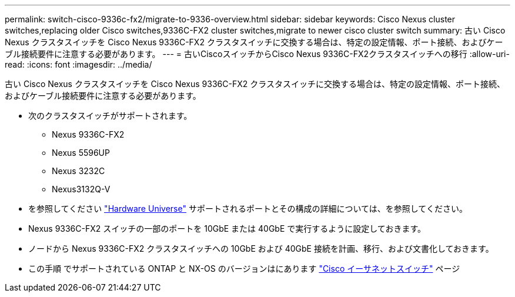 ---
permalink: switch-cisco-9336c-fx2/migrate-to-9336-overview.html 
sidebar: sidebar 
keywords: Cisco Nexus cluster switches,replacing older Cisco switches,9336C-FX2 cluster switches,migrate to newer cisco cluster switch 
summary: 古い Cisco Nexus クラスタスイッチを Cisco Nexus 9336C-FX2 クラスタスイッチに交換する場合は、特定の設定情報、ポート接続、およびケーブル接続要件に注意する必要があります。 
---
= 古いCiscoスイッチからCisco Nexus 9336C-FX2クラスタスイッチへの移行
:allow-uri-read: 
:icons: font
:imagesdir: ../media/


[role="lead"]
古い Cisco Nexus クラスタスイッチを Cisco Nexus 9336C-FX2 クラスタスイッチに交換する場合は、特定の設定情報、ポート接続、およびケーブル接続要件に注意する必要があります。

* 次のクラスタスイッチがサポートされます。
+
** Nexus 9336C-FX2
** Nexus 5596UP
** Nexus 3232C
** Nexus3132Q-V


* を参照してください https://hwu.netapp.com/["Hardware Universe"^] サポートされるポートとその構成の詳細については、を参照してください。
* Nexus 9336C-FX2 スイッチの一部のポートを 10GbE または 40GbE で実行するように設定しておきます。
* ノードから Nexus 9336C-FX2 クラスタスイッチへの 10GbE および 40GbE 接続を計画、移行、および文書化しておきます。
* この手順 でサポートされている ONTAP と NX-OS のバージョンはにあります https://mysupport.netapp.com/site/info/cisco-ethernet-switch["Cisco イーサネットスイッチ"^] ページ

